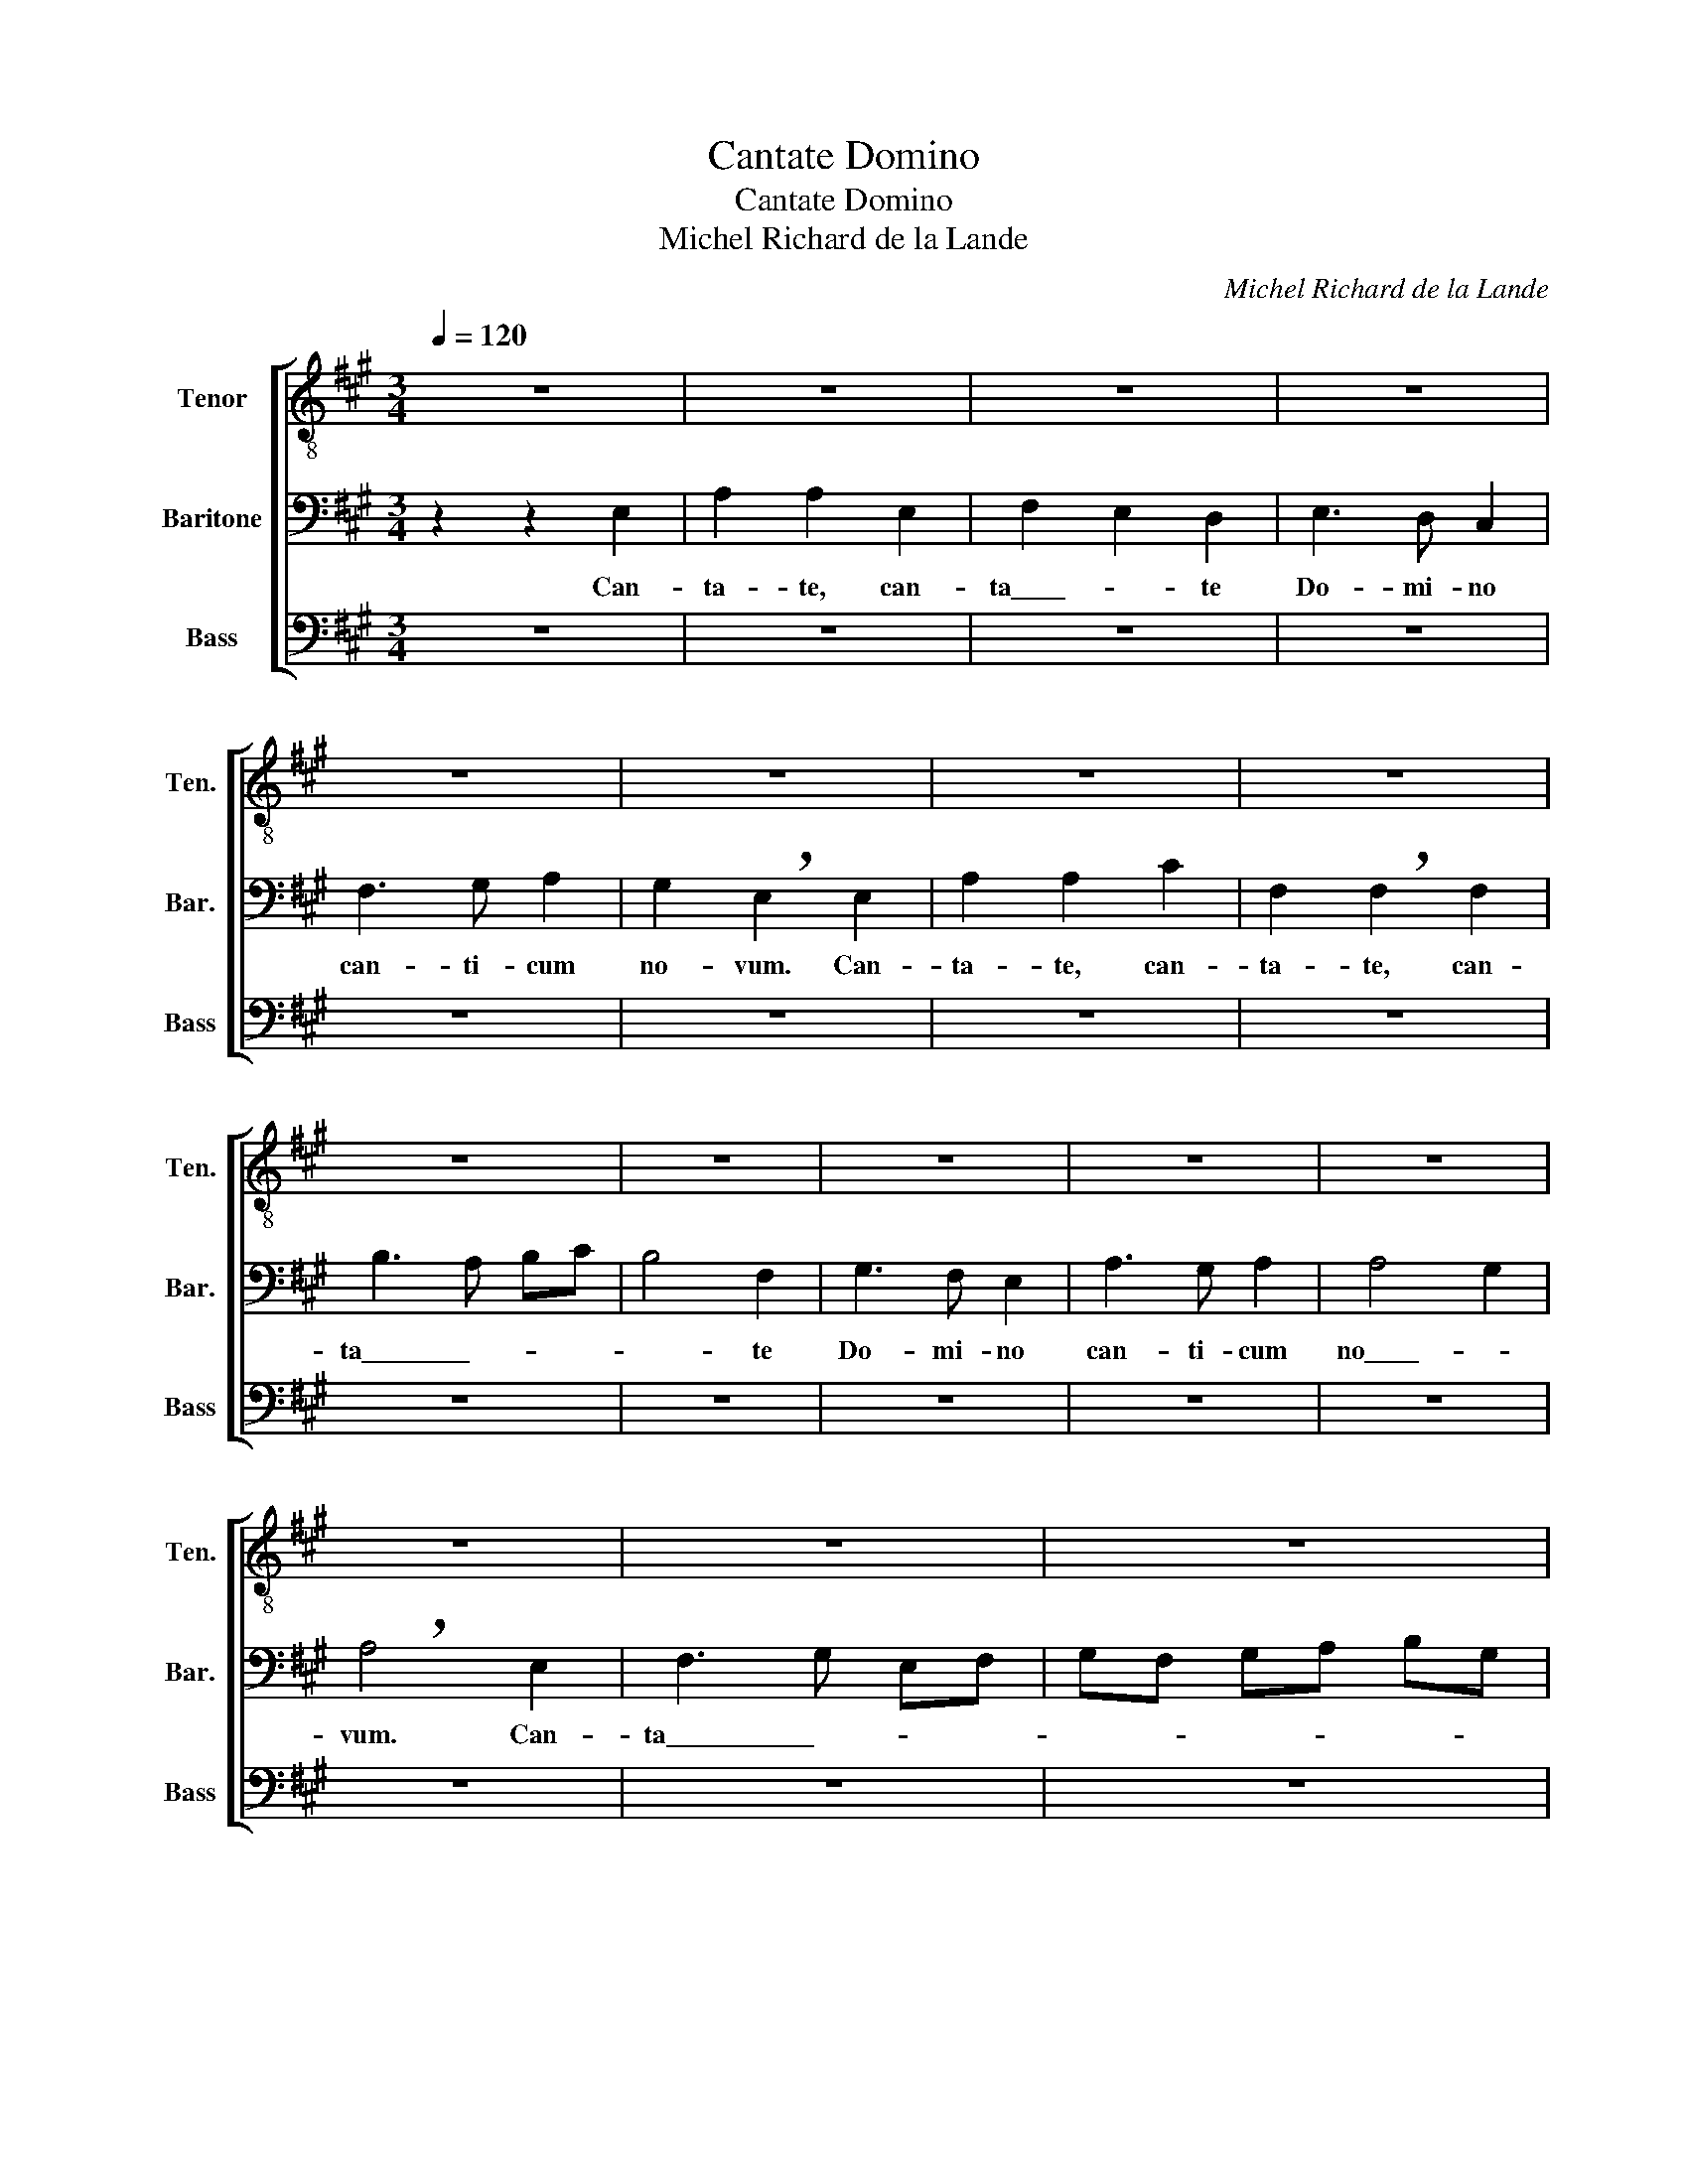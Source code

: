 X:1
T:Cantate Domino
T:Cantate Domino
T:Michel Richard de la Lande
C:Michel Richard de la Lande
%%score [ 1 2 3 ]
L:1/8
Q:1/4=120
M:3/4
K:A
V:1 treble-8 nm="Tenor" snm="Ten."
V:2 bass nm="Baritone" snm="Bar."
V:3 bass nm="Bass" snm="Bass"
V:1
 z6 | z6 | z6 | z6 | z6 | z6 | z6 | z6 | z6 | z6 | z6 | z6 | z6 | z6 | z6 | z6 | z6 | z6 | z6 | %19
w: |||||||||||||||||||
 z6 | z6 | z6 | z6 | z6 | z6 | z6 | z6 | z6 | z2 z2 c2 | f4 f2 | f3 f f2 | z2 e2 B2 | c4 c2 | %33
w: |||||||||can-|ta- te|Do- mi- no|om- nis|ter- ra,|
 z2 e2 B2 | c4 c2 | z2 e2 c2 | f6 | B4 z2 | z6 | z6 | G2 G2 A2 | B4 B2 | c2 B2 A2 | G3 F E2 | z6 | %45
w: om- nis|ter- ra,|om- nis|ter-|ra.|||no- mi- ni|e- jus,|et be- ne-|di- ci- te||
 z6 | f2 e2 d2 | c3 B A2 | A3 A d2 | d6 | !fermata!c2 z2 z2 |] %51
w: |et be- ne-|di- ci- te|no- mi- ni|e-|jus.|
V:2
 z2 z2 E,2 | A,2 A,2 E,2 | F,2- E,2 D,2 | E,3 D, C,2 | F,3 G, A,2 | G,2 !breath!E,2 E,2 | %6
w: Can-|ta- te, can-|ta\_\_\_\_- * te|Do- mi- no|can- ti- cum|no- vum. Can-|
 A,2 A,2 C2 | F,2 !breath!F,2 F,2 | B,3- A, B,C | B,4 F,2 | G,3 F, E,2 | A,3 G, A,2 | A,4- G,2 | %13
w: ta- te, can-|ta- te, can-|ta\_\_\_\_\_\_\_\_- * * *|* te|Do- mi- no|can- ti- cum|no\_\_\_\_- *|
 !breath!A,4 E,2 | F,3- G, E,F, | G,F, G,A, B,G, | A,2 !breath!A,2 A,2 | B,3- C A,B, | C3 B, CD | %19
w: vum. Can-|ta\_\_\_\_\_\_\_\_\_\_\_- * * *||* te, can-|ta\_\_\_\_\_\_\_\_\_\_\_\_- * * *||
 C2 !breath!A,2 B,2 | C2- B,2 A,2 | B,3 A, G,2 | C3- B, A,2 | B,4 !breath!G,2 | A,4 B,2 | C2- B,4 | %26
w: * te, can-|ta\_\_- * te|Do- mi- no|om\_\_- * nis|ter- ra,|om- nis|ter\_\_\_- *|
 !fermata!A,4 z2 | z2 z2 E,2 | A,2 A,2 A,2 | A,4 B,2 | C3 C C2 | z2 B,2 G,2 | A,4 A,2 | %33
w: ra.|can-|ta- te, can-|ta- te|Do- mi- no|om- nis|ter- ra,|
 z2 B,2 G,2 | A,4 A,2 | z2 B,2 C2 | A,6 | B,4 z2 | C2 B,2 A,2 | G,3 F, E,2 | B,2 B,2 A,2 | %41
w: om- nis|ter- ra,|om- nis|ter-|ra.|Et be- ne-|di- ci- te,|et be- ne-|
 G,3 A, B,2 | E,3 E, E,2 | E,4 E,2 | z6 | E,2 F,2 G,2 | A,3 A, G,2 | C6- | C3 B, A,2 | A,4- G,2 | %50
w: di- ci- te,|no- mi- ni|e- jus,||et be- ne-|di- ci- te|no-|* mi- ni|e- *|
 !fermata!A,2 z2 z2 |] %51
w: jus.|
V:3
 z6 | z6 | z6 | z6 | z6 | z6 | z6 | z6 | z6 | z6 | z6 | z6 | z6 | z6 | z6 | z6 | z6 | z6 | z6 | %19
w: |||||||||||||||||||
 z6 | z6 | z6 | z6 | z6 | z6 | z6 | z6 | z6 | z2 z2 A,,2 | D,4 B,,2 | F,3 F, F,2 | z2 G,2 E,2 | %32
w: |||||||||can-|ta- te|Do- mi- no|om- nis|
 A,4 A,2 | z2 G,2 E,2 | A,4 A,2 | z2 G,2 A,2 | F,6 | E,4 z2 | z6 | z6 | E,2 D,2 C,2 | %41
w: ter- ra,|om- nis|ter- ra,|om- nis|ter-|ra.|||et be- ne-|
 B,,3 A,, G,,2 | A,,3 G,, A,,2 | E,4 E,2 | A,2 G,2 F,2 | E,3 D, C,2 | F,3 F, G,2 | A,4 A,2 | %48
w: di- ci- te|no- mi- ni|e- jus.|et be- ne-|di- ci- te|no- mi- ni|e- jus.|
 C,3 C, D,2 | E,6 | !fermata!A,,2 z2 z2 |] %51
w: no- mi- ni|e-|jus.|

